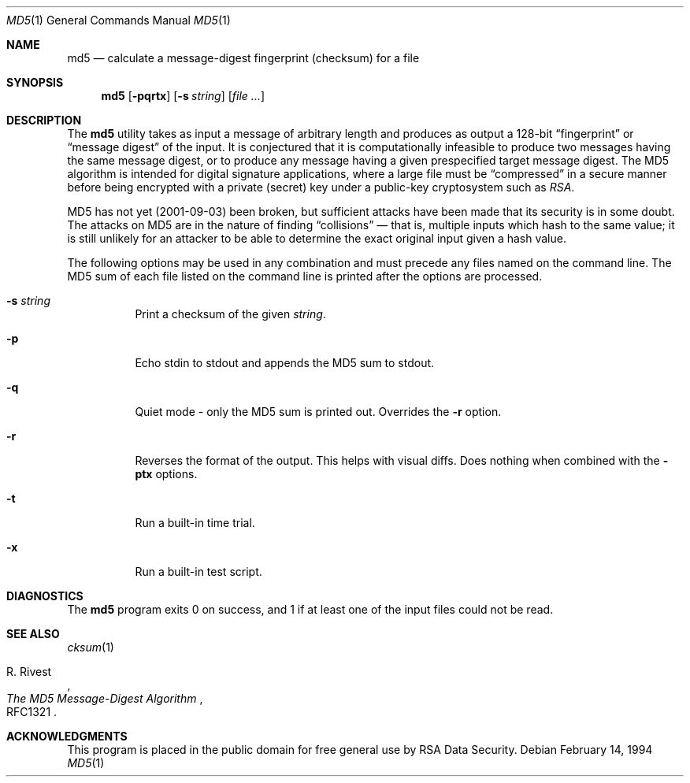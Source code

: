 .\" $FreeBSD$
.Dd February 14, 1994
.Dt MD5 1
.Os
.Sh NAME
.Nm md5
.Nd calculate a message-digest fingerprint (checksum) for a file
.Sh SYNOPSIS
.Nm
.Op Fl pqrtx
.Op Fl s Ar string
.Op Ar
.Sh DESCRIPTION
The
.Nm
utility takes as input a message of arbitrary length and produces
as output a 128-bit
.Dq fingerprint
or
.Dq message digest
of the input.
It is conjectured that it is computationally infeasible to
produce two messages having the same message digest, or to produce any
message having a given prespecified target message digest.
The MD5 algorithm is intended for digital signature applications, where a
large file must be
.Dq compressed
in a secure manner before being encrypted with a private
(secret)
key under a public-key cryptosystem such as
.Em RSA .
.Pp
MD5 has not yet (2001-09-03) been broken, but sufficient attacks have been
made that its security is in some doubt.
The attacks on MD5
are in the nature of finding
.Dq collisions
\(em that is, multiple
inputs which hash to the same value; it is still unlikely for an attacker
to be able to determine the exact original input given a hash value.
.Pp
The following options may be used in any combination and must
precede any files named on the command line.
The MD5
sum of each file listed on the command line is printed after the options
are processed.
.Bl -tag -width indent
.It Fl s Ar string
Print a checksum of the given
.Ar string .
.It Fl p
Echo stdin to stdout and appends the MD5 sum to stdout.
.It Fl q
Quiet mode - only the MD5 sum is printed out.
Overrides the
.Fl r
option.
.It Fl r
Reverses the format of the output.
This helps with visual diffs.
Does nothing
when combined with the
.Fl ptx
options.
.It Fl t
Run a built-in time trial.
.It Fl x
Run a built-in test script.
.El
.Sh DIAGNOSTICS
The
.Nm
program exits 0 on success, and 1 if at least one of the input files could not be read.
.Sh SEE ALSO
.Xr cksum 1
.Rs
.%A R. Rivest
.%T The MD5 Message-Digest Algorithm
.%O RFC1321
.Re
.Sh ACKNOWLEDGMENTS
This program is placed in the public domain for free general use by
RSA Data Security.
